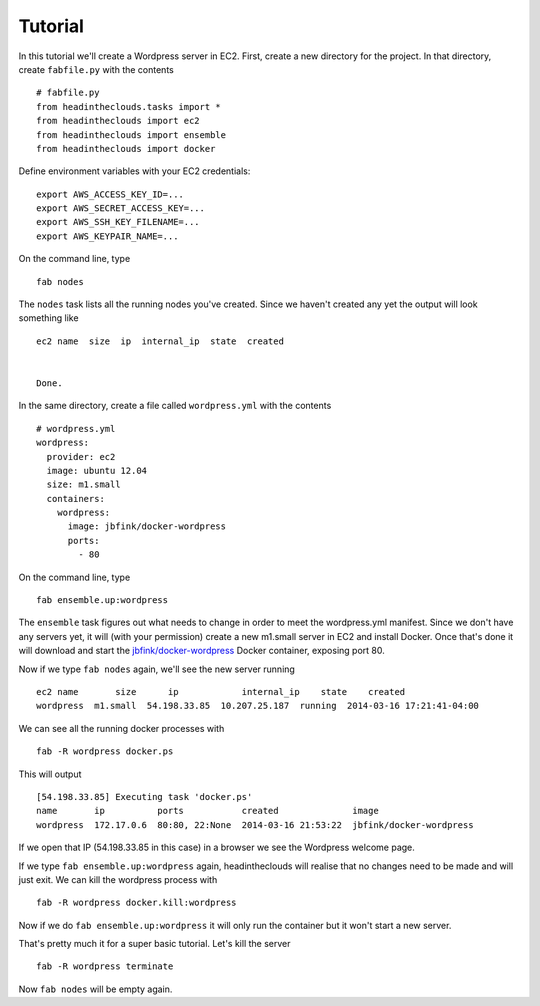 Tutorial
========

In this tutorial we'll create a Wordpress server in EC2. First, create a new directory for the project. In that directory, create ``fabfile.py`` with the contents

::

   # fabfile.py
   from headintheclouds.tasks import *
   from headintheclouds import ec2
   from headintheclouds import ensemble
   from headintheclouds import docker

Define environment variables with your EC2 credentials:

::

   export AWS_ACCESS_KEY_ID=...
   export AWS_SECRET_ACCESS_KEY=...
   export AWS_SSH_KEY_FILENAME=...
   export AWS_KEYPAIR_NAME=...

On the command line, type

::

   fab nodes

The ``nodes`` task lists all the running nodes you've created. Since we haven't created any yet the output will look something like

::

   ec2 name  size  ip  internal_ip  state  created 


   Done.

In the same directory, create a file called ``wordpress.yml`` with the contents

::

   # wordpress.yml
   wordpress:
     provider: ec2
     image: ubuntu 12.04
     size: m1.small
     containers:
       wordpress:
         image: jbfink/docker-wordpress
         ports:
           - 80

On the command line, type

::

   fab ensemble.up:wordpress

The ``ensemble`` task figures out what needs to change in order to meet the wordpress.yml manifest. Since we don't have any servers yet, it will (with your permission) create a new m1.small server in EC2 and install Docker. Once that's done it will download and start the `jbfink/docker-wordpress <https://index.docker.io/u/jbfink/docker-wordpress/>`_ Docker container, exposing port 80.

Now if we type ``fab nodes`` again, we'll see the new server running

::

   ec2 name       size      ip            internal_ip    state    created
   wordpress  m1.small  54.198.33.85  10.207.25.187  running  2014-03-16 17:21:41-04:00

We can see all the running docker processes with

::

   fab -R wordpress docker.ps

This will output

::

   [54.198.33.85] Executing task 'docker.ps'
   name       ip          ports           created              image                      
   wordpress  172.17.0.6  80:80, 22:None  2014-03-16 21:53:22  jbfink/docker-wordpress

If we open that IP (54.198.33.85 in this case) in a browser we see the Wordpress welcome page.

If we type ``fab ensemble.up:wordpress`` again, headintheclouds will realise that no changes need to be made and will just exit. We can kill the wordpress process with

::

   fab -R wordpress docker.kill:wordpress

Now if we do ``fab ensemble.up:wordpress`` it will only run the container but it won't start a new server.

That's pretty much it for a super basic tutorial. Let's kill the server

::

   fab -R wordpress terminate

Now ``fab nodes`` will be empty again.

